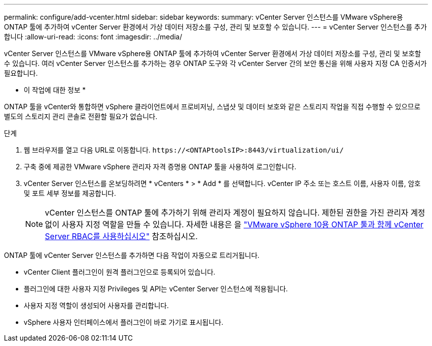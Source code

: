 ---
permalink: configure/add-vcenter.html 
sidebar: sidebar 
keywords:  
summary: vCenter Server 인스턴스를 VMware vSphere용 ONTAP 툴에 추가하여 vCenter Server 환경에서 가상 데이터 저장소를 구성, 관리 및 보호할 수 있습니다. 
---
= vCenter Server 인스턴스를 추가합니다
:allow-uri-read: 
:icons: font
:imagesdir: ../media/


[role="lead"]
vCenter Server 인스턴스를 VMware vSphere용 ONTAP 툴에 추가하여 vCenter Server 환경에서 가상 데이터 저장소를 구성, 관리 및 보호할 수 있습니다. 여러 vCenter Server 인스턴스를 추가하는 경우 ONTAP 도구와 각 vCenter Server 간의 보안 통신을 위해 사용자 지정 CA 인증서가 필요합니다.

* 이 작업에 대한 정보 *

ONTAP 툴을 vCenter와 통합하면 vSphere 클라이언트에서 프로비저닝, 스냅샷 및 데이터 보호와 같은 스토리지 작업을 직접 수행할 수 있으므로 별도의 스토리지 관리 콘솔로 전환할 필요가 없습니다.

.단계
. 웹 브라우저를 열고 다음 URL로 이동합니다. `\https://<ONTAPtoolsIP>:8443/virtualization/ui/`
. 구축 중에 제공한 VMware vSphere 관리자 자격 증명용 ONTAP 툴을 사용하여 로그인합니다.
. vCenter Server 인스턴스를 온보딩하려면 * vCenters * > * Add * 를 선택합니다. vCenter IP 주소 또는 호스트 이름, 사용자 이름, 암호 및 포트 세부 정보를 제공합니다.
+

NOTE: vCenter 인스턴스를 ONTAP 툴에 추가하기 위해 관리자 계정이 필요하지 않습니다. 제한된 권한을 가진 관리자 계정 없이 사용자 지정 역할을 만들 수 있습니다. 자세한 내용은 을 link:../concepts/rbac-vcenter-use.html["VMware vSphere 10용 ONTAP 툴과 함께 vCenter Server RBAC를 사용하십시오"] 참조하십시오.



ONTAP 툴에 vCenter Server 인스턴스를 추가하면 다음 작업이 자동으로 트리거됩니다.

* vCenter Client 플러그인이 원격 플러그인으로 등록되어 있습니다.
* 플러그인에 대한 사용자 지정 Privileges 및 API는 vCenter Server 인스턴스에 적용됩니다.
* 사용자 지정 역할이 생성되어 사용자를 관리합니다.
* vSphere 사용자 인터페이스에서 플러그인이 바로 가기로 표시됩니다.

